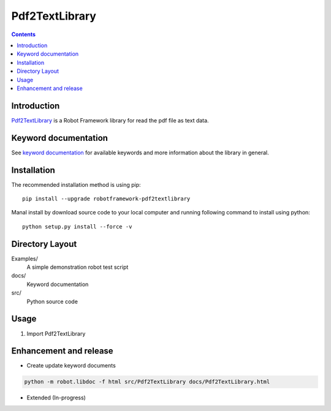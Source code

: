 Pdf2TextLibrary
===============

.. contents::


Introduction
------------

Pdf2TextLibrary_ is a Robot Framework library for read the pdf file as text data.


Keyword documentation
---------------------

See `keyword documentation <https://qahive.github.io/robotframework-................>`_ for available keywords and more information about the library in general.


Installation
------------

The recommended installation method is using pip::

    pip install --upgrade robotframework-pdf2textlibrary

Manal install by download source code to your local computer and running following command to install using python::

    python setup.py install --force -v


Directory Layout
----------------

Examples/
    A simple demonstration robot test script

docs/
    Keyword documentation

src/
    Python source code


Usage
-----

1. Import Pdf2TextLibrary


Enhancement and release
-----------------------

- Create update keyword documents

.. code:: python

    python -m robot.libdoc -f html src/Pdf2TextLibrary docs/Pdf2TextLibrary.html

- Extended (In-progress)
